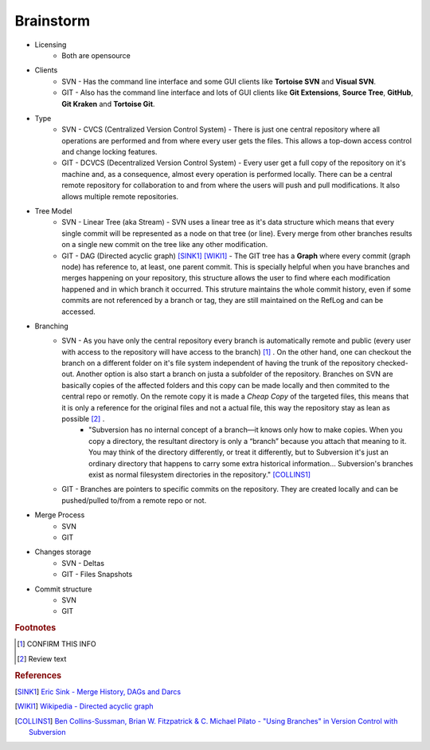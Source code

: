 Brainstorm
==========

- Licensing
    + Both are opensource

- Clients
    + SVN - Has the command line interface and some GUI clients like **Tortoise SVN** and **Visual SVN**.
    + GIT - Also has the command line interface and lots of GUI clients like **Git Extensions**, **Source Tree**, **GitHub**, **Git Kraken** and **Tortoise Git**.

- Type
    + SVN - CVCS (Centralized Version Control System) - There is just one central repository where all operations are performed and from where every user gets the files. This allows a top-down access control and change locking features.
    + GIT - DCVCS (Decentralized Version Control System) - Every user get a full copy of the repository on it's machine and, as a consequence, almost every operation is performed locally. There can be a central remote repository for collaboration to and from where the users will push and pull modifications. It also allows multiple remote repositories.

- Tree Model
    + SVN - Linear Tree (aka Stream) - SVN uses a linear tree as it's data structure which means that every single commit will be represented as a node on that tree (or line). Every merge from other branches results on a single new commit on the tree like any other modification.
    + GIT - DAG (Directed acyclic graph) [SINK1]_ [WIKI1]_ - The GIT tree has a **Graph** where every commit (graph node) has reference to, at least, one parent commit. This is specially helpful when you have branches and merges happening on your repository, this structure allows the user to find where each modification happened and in which branch it occurred. This struture maintains the whole commit history, even if some commits are not referenced by a branch or tag, they are still maintained on the RefLog and can be accessed.

- Branching
    + SVN - As you have only the central repository every branch is automatically remote and public (every user with access to the repository will have access to the branch) [#]_ . On the other hand, one can checkout the branch on a different folder on it's file system independent of having the trunk of the repository checked-out. Another option is also start a branch on justa a subfolder of the repository. Branches on SVN are basically copies of the affected folders and this copy can be made locally and then commited to the central repo or remotly. On the remote copy it is made a *Cheap Copy* of the targeted files, this means that it is only a reference for the original files and not a actual file, this way the repository stay as lean as possible [#]_ .
        * "Subversion has no internal concept of a branch—it knows only how to make copies. When you copy a directory, the resultant directory is only a “branch” because you attach that meaning to it. You may think of the directory differently, or treat it differently, but to Subversion it's just an ordinary directory that happens to carry some extra historical information... Subversion's branches exist as normal filesystem directories in the repository." [COLLINS1]_


    + GIT - Branches are pointers to specific commits on the repository. They are created locally and can be pushed/pulled to/from a remote repo or not.

- Merge Process
    + SVN
    + GIT

- Changes storage
    + SVN - Deltas
    + GIT - Files Snapshots

- Commit structure
    + SVN
    + GIT

.. rubric:: Footnotes

.. [#] CONFIRM THIS INFO
.. [#] Review text

.. rubric:: References

.. [SINK1] `Eric Sink - Merge History, DAGs and Darcs <http://ericsink.com/entries/merge_history.html>`_
.. [WIKI1] `Wikipedia - Directed acyclic graph <https://en.wikipedia.org/wiki/Directed_acyclic_graph>`_
.. [COLLINS1] `Ben Collins-Sussman, Brian W. Fitzpatrick & C. Michael Pilato - "Using Branches" in Version Control with Subversion <http://svnbook.red-bean.com/en/1.7/svn.branchmerge.using.html#svn.branchmerge.using.create>`_
